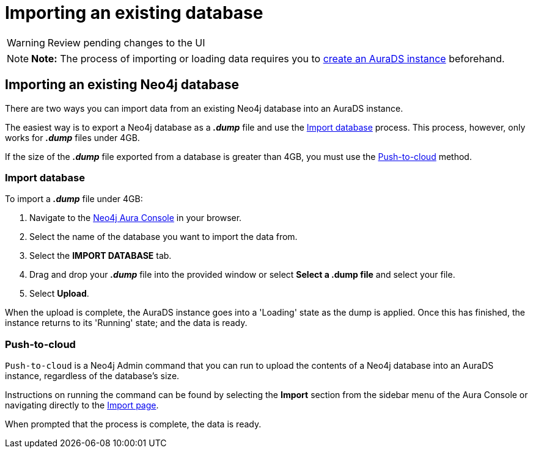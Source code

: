 [[aurads-import]]
= Importing an existing database
:description: This page describes how to get data into a Neo4j AuraDS instance.

WARNING: Review pending changes to the UI

[NOTE]
====
*Note:* The process of importing or loading data requires you to xref:aurads/create-instance.adoc[create an AuraDS instance] beforehand.
====

== Importing an existing Neo4j database

There are two ways you can import data from an existing Neo4j database into an AuraDS instance.

The easiest way is to export a Neo4j database as a *_.dump_* file and use the <<_import_database>> process.
This process, however, only works for *_.dump_* files under 4GB. 

If the size of the *_.dump_* file exported from a database is greater than 4GB, you must use the <<_push_to_cloud>> method.

=== Import database

To import a *_.dump_* file under 4GB:

. Navigate to the https://console.neo4j.io/[Neo4j Aura Console] in your browser.
. Select the name of the database you want to import the data from.
. Select the *IMPORT DATABASE* tab.
. Drag and drop your *_.dump_* file into the provided window or select *Select a .dump file* and select your file.
. Select *Upload*.

When the upload is complete, the AuraDS instance goes into a 'Loading' state as the dump is applied. 
Once this has finished, the instance returns to its 'Running' state; and the data is ready.

=== Push-to-cloud

`Push-to-cloud` is a Neo4j Admin command that you can run to upload the contents of a Neo4j database into an AuraDS instance, regardless of the database's size.

Instructions on running the command can be found by selecting the *Import* section from the sidebar menu of the Aura Console or navigating directly to the https://console.neo4j.io/#import-instructions[Import page].

When prompted that the process is complete, the data is ready.
